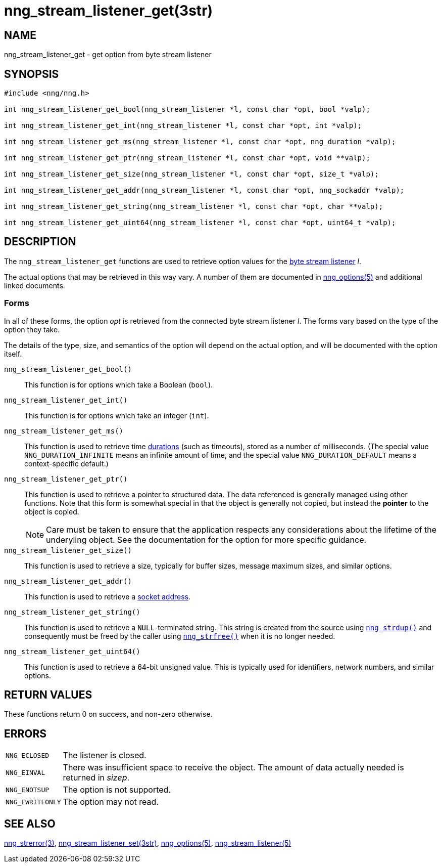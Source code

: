 = nng_stream_listener_get(3str)
//
// Copyright 2024 Staysail Systems, Inc. <info@staysail.tech>
// Copyright 2018 Capitar IT Group BV <info@capitar.com>
// Copyright 2019 Devolutions <info@devolutions.net>
//
// This document is supplied under the terms of the MIT License, a
// copy of which should be located in the distribution where this
// file was obtained (LICENSE.txt).  A copy of the license may also be
// found online at https://opensource.org/licenses/MIT.
//

== NAME

nng_stream_listener_get - get option from byte stream listener

== SYNOPSIS

[source, c]
----
#include <nng/nng.h>

int nng_stream_listener_get_bool(nng_stream_listener *l, const char *opt, bool *valp);

int nng_stream_listener_get_int(nng_stream_listener *l, const char *opt, int *valp);

int nng_stream_listener_get_ms(nng_stream_listener *l, const char *opt, nng_duration *valp);

int nng_stream_listener_get_ptr(nng_stream_listener *l, const char *opt, void **valp);

int nng_stream_listener_get_size(nng_stream_listener *l, const char *opt, size_t *valp);

int nng_stream_listener_get_addr(nng_stream_listener *l, const char *opt, nng_sockaddr *valp);

int nng_stream_listener_get_string(nng_stream_listener *l, const char *opt, char **valp);

int nng_stream_listener_get_uint64(nng_stream_listener *l, const char *opt, uint64_t *valp);
----

== DESCRIPTION


The `nng_stream_listener_get` functions are used to retrieve option values
for the
xref:nng_stream_listener.5.adoc[byte stream listener] _l_.

The actual options that may be retrieved in this way vary.
A number of them are documented in
xref:nng_options.5.adoc[nng_options(5)] and additional linked documents.

=== Forms

In all of these forms, the option _opt_ is retrieved from the connected
byte stream listener _l_.
The forms vary based on the type of the option they take.

The details of the type, size, and semantics of the option will depend
on the actual option, and will be documented with the option itself.

`nng_stream_listener_get_bool()`::
This function is for options which take a Boolean (`bool`).

`nng_stream_listener_get_int()`::
This function is for options which take an integer (`int`).

`nng_stream_listener_get_ms()`::
This function is used to retrieve time
xref:nng_duration.5.adoc[durations]
(such as timeouts), stored as a number of milliseconds.
(The special value ((`NNG_DURATION_INFINITE`)) means an infinite amount of time, and
the special value ((`NNG_DURATION_DEFAULT`)) means a context-specific default.)

`nng_stream_listener_get_ptr()`::
This function is used to retrieve a pointer to structured data.
The data referenced is generally managed using other functions.
Note that this form is somewhat special in that the object is generally
not copied, but instead the *pointer* to the object is copied.
+
NOTE: Care must be taken to ensure that the application respects any
considerations about the lifetime of the underyling object.
See the documentation for the option for more specific guidance.

`nng_stream_listener_get_size()`::
This function is used to retrieve a size,
typically for buffer sizes, message maximum sizes, and similar options.

`nng_stream_listener_get_addr()`::
This function is used to retrieve a
xref:nng_sockaddr.5.adoc[socket address].

`nng_stream_listener_get_string()`::
This function is used to retrieve a `NULL`-terminated string.
This string is created from the source using
xref:nng_strdup.3.adoc[`nng_strdup()`]
and consequently must be freed by the caller using
xref:nng_strfree.3.adoc[`nng_strfree()`] when it is no longer needed.

`nng_stream_listener_get_uint64()`::
This function is used to retrieve a 64-bit unsigned value.
This is typically used for identifiers, network
numbers, and similar options.

== RETURN VALUES

These functions return 0 on success, and non-zero otherwise.

== ERRORS

[horizontal]
`NNG_ECLOSED`:: The listener is closed.
`NNG_EINVAL`:: There was insufficient space to receive the object.
	The amount of data actually needed is returned in _sizep_.
`NNG_ENOTSUP`:: The option is not supported.
`NNG_EWRITEONLY`:: The option may not read.

== SEE ALSO

[.text-left]
xref:nng_strerror.3.adoc[nng_strerror(3)],
xref:nng_stream_listener_set.3str.adoc[nng_stream_listener_set(3str)],
xref:nng_options.5.adoc[nng_options(5)],
xref:nng_stream_listener.5.adoc[nng_stream_listener(5)]
